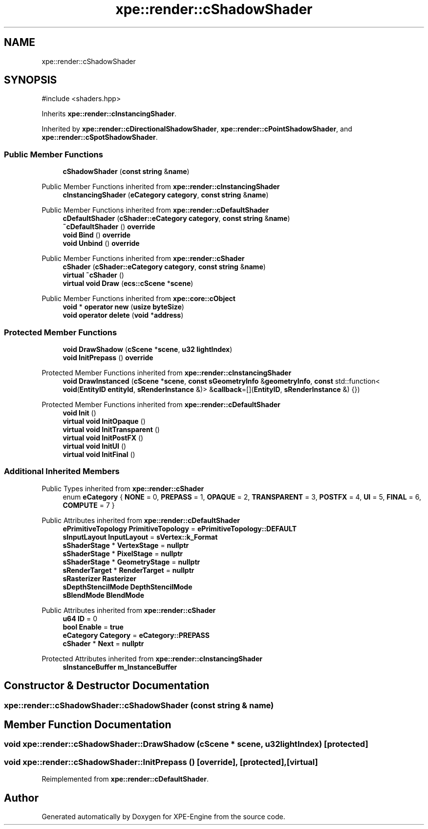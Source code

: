 .TH "xpe::render::cShadowShader" 3 "Version 0.1" "XPE-Engine" \" -*- nroff -*-
.ad l
.nh
.SH NAME
xpe::render::cShadowShader
.SH SYNOPSIS
.br
.PP
.PP
\fR#include <shaders\&.hpp>\fP
.PP
Inherits \fBxpe::render::cInstancingShader\fP\&.
.PP
Inherited by \fBxpe::render::cDirectionalShadowShader\fP, \fBxpe::render::cPointShadowShader\fP, and \fBxpe::render::cSpotShadowShader\fP\&.
.SS "Public Member Functions"

.in +1c
.ti -1c
.RI "\fBcShadowShader\fP (\fBconst\fP \fBstring\fP &\fBname\fP)"
.br
.in -1c

Public Member Functions inherited from \fBxpe::render::cInstancingShader\fP
.in +1c
.ti -1c
.RI "\fBcInstancingShader\fP (\fBeCategory\fP \fBcategory\fP, \fBconst\fP \fBstring\fP &\fBname\fP)"
.br
.in -1c

Public Member Functions inherited from \fBxpe::render::cDefaultShader\fP
.in +1c
.ti -1c
.RI "\fBcDefaultShader\fP (\fBcShader::eCategory\fP \fBcategory\fP, \fBconst\fP \fBstring\fP &\fBname\fP)"
.br
.ti -1c
.RI "\fB~cDefaultShader\fP () \fBoverride\fP"
.br
.ti -1c
.RI "\fBvoid\fP \fBBind\fP () \fBoverride\fP"
.br
.ti -1c
.RI "\fBvoid\fP \fBUnbind\fP () \fBoverride\fP"
.br
.in -1c

Public Member Functions inherited from \fBxpe::render::cShader\fP
.in +1c
.ti -1c
.RI "\fBcShader\fP (\fBcShader::eCategory\fP \fBcategory\fP, \fBconst\fP \fBstring\fP &\fBname\fP)"
.br
.ti -1c
.RI "\fBvirtual\fP \fB~cShader\fP ()"
.br
.ti -1c
.RI "\fBvirtual\fP \fBvoid\fP \fBDraw\fP (\fBecs::cScene\fP *\fBscene\fP)"
.br
.in -1c

Public Member Functions inherited from \fBxpe::core::cObject\fP
.in +1c
.ti -1c
.RI "\fBvoid\fP * \fBoperator new\fP (\fBusize\fP \fBbyteSize\fP)"
.br
.ti -1c
.RI "\fBvoid\fP \fBoperator delete\fP (\fBvoid\fP *\fBaddress\fP)"
.br
.in -1c
.SS "Protected Member Functions"

.in +1c
.ti -1c
.RI "\fBvoid\fP \fBDrawShadow\fP (\fBcScene\fP *\fBscene\fP, \fBu32\fP \fBlightIndex\fP)"
.br
.ti -1c
.RI "\fBvoid\fP \fBInitPrepass\fP () \fBoverride\fP"
.br
.in -1c

Protected Member Functions inherited from \fBxpe::render::cInstancingShader\fP
.in +1c
.ti -1c
.RI "\fBvoid\fP \fBDrawInstanced\fP (\fBcScene\fP *\fBscene\fP, \fBconst\fP \fBsGeometryInfo\fP &\fBgeometryInfo\fP, \fBconst\fP std::function< \fBvoid\fP(\fBEntityID\fP \fBentityId\fP, \fBsRenderInstance\fP &)> &\fBcallback\fP=[](\fBEntityID\fP, \fBsRenderInstance\fP &) {})"
.br
.in -1c

Protected Member Functions inherited from \fBxpe::render::cDefaultShader\fP
.in +1c
.ti -1c
.RI "\fBvoid\fP \fBInit\fP ()"
.br
.ti -1c
.RI "\fBvirtual\fP \fBvoid\fP \fBInitOpaque\fP ()"
.br
.ti -1c
.RI "\fBvirtual\fP \fBvoid\fP \fBInitTransparent\fP ()"
.br
.ti -1c
.RI "\fBvirtual\fP \fBvoid\fP \fBInitPostFX\fP ()"
.br
.ti -1c
.RI "\fBvirtual\fP \fBvoid\fP \fBInitUI\fP ()"
.br
.ti -1c
.RI "\fBvirtual\fP \fBvoid\fP \fBInitFinal\fP ()"
.br
.in -1c
.SS "Additional Inherited Members"


Public Types inherited from \fBxpe::render::cShader\fP
.in +1c
.ti -1c
.RI "enum \fBeCategory\fP { \fBNONE\fP = 0, \fBPREPASS\fP = 1, \fBOPAQUE\fP = 2, \fBTRANSPARENT\fP = 3, \fBPOSTFX\fP = 4, \fBUI\fP = 5, \fBFINAL\fP = 6, \fBCOMPUTE\fP = 7 }"
.br
.in -1c

Public Attributes inherited from \fBxpe::render::cDefaultShader\fP
.in +1c
.ti -1c
.RI "\fBePrimitiveTopology\fP \fBPrimitiveTopology\fP = \fBePrimitiveTopology::DEFAULT\fP"
.br
.ti -1c
.RI "\fBsInputLayout\fP \fBInputLayout\fP = \fBsVertex::k_Format\fP"
.br
.ti -1c
.RI "\fBsShaderStage\fP * \fBVertexStage\fP = \fBnullptr\fP"
.br
.ti -1c
.RI "\fBsShaderStage\fP * \fBPixelStage\fP = \fBnullptr\fP"
.br
.ti -1c
.RI "\fBsShaderStage\fP * \fBGeometryStage\fP = \fBnullptr\fP"
.br
.ti -1c
.RI "\fBsRenderTarget\fP * \fBRenderTarget\fP = \fBnullptr\fP"
.br
.ti -1c
.RI "\fBsRasterizer\fP \fBRasterizer\fP"
.br
.ti -1c
.RI "\fBsDepthStencilMode\fP \fBDepthStencilMode\fP"
.br
.ti -1c
.RI "\fBsBlendMode\fP \fBBlendMode\fP"
.br
.in -1c

Public Attributes inherited from \fBxpe::render::cShader\fP
.in +1c
.ti -1c
.RI "\fBu64\fP \fBID\fP = 0"
.br
.ti -1c
.RI "\fBbool\fP \fBEnable\fP = \fBtrue\fP"
.br
.ti -1c
.RI "\fBeCategory\fP \fBCategory\fP = \fBeCategory::PREPASS\fP"
.br
.ti -1c
.RI "\fBcShader\fP * \fBNext\fP = \fBnullptr\fP"
.br
.in -1c

Protected Attributes inherited from \fBxpe::render::cInstancingShader\fP
.in +1c
.ti -1c
.RI "\fBsInstanceBuffer\fP \fBm_InstanceBuffer\fP"
.br
.in -1c
.SH "Constructor & Destructor Documentation"
.PP 
.SS "xpe::render::cShadowShader::cShadowShader (\fBconst\fP \fBstring\fP & name)"

.SH "Member Function Documentation"
.PP 
.SS "\fBvoid\fP xpe::render::cShadowShader::DrawShadow (\fBcScene\fP * scene, \fBu32\fP lightIndex)\fR [protected]\fP"

.SS "\fBvoid\fP xpe::render::cShadowShader::InitPrepass ()\fR [override]\fP, \fR [protected]\fP, \fR [virtual]\fP"

.PP
Reimplemented from \fBxpe::render::cDefaultShader\fP\&.

.SH "Author"
.PP 
Generated automatically by Doxygen for XPE-Engine from the source code\&.

